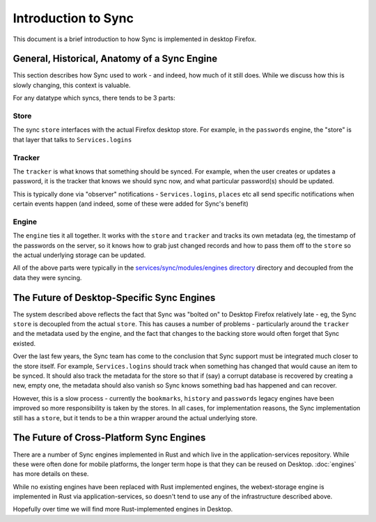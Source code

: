 ====================
Introduction to Sync
====================

This document is a brief introduction to how Sync is implemented in desktop Firefox.

General, Historical, Anatomy of a Sync Engine
=============================================

This section describes how Sync used to work - and indeed, how much of it still
does. While we discuss how this is slowly changing, this context is valuable.

For any datatype which syncs, there tends to be 3 parts:

Store
-----

The sync ``store`` interfaces with the actual Firefox desktop store. For example,
in the ``passwords`` engine, the "store" is that layer that talks to
``Services.logins``

Tracker
-------

The ``tracker`` is what knows that something should be synced. For example,
when the user creates or updates a password, it is the tracker that knows
we should sync now, and what particular password(s) should be updated.

This is typically done via "observer" notifications - ``Services.logins``,
``places`` etc all send specific notifications when certain events happen
(and indeed, some of these were added for Sync's benefit)

Engine
------

The ``engine`` ties it all together. It works with the ``store`` and
``tracker`` and tracks its own metadata (eg, the timestamp of the passwords on
the server, so it knows how to grab just changed records and how to pass them
off to the ``store`` so the actual underlying storage can be updated.

All of the above parts were typically in the
`services/sync/modules/engines directory <https://searchfox.org/mozilla-central/source/services/sync/modules/engines>`_
directory and decoupled from the data they were syncing.


The Future of Desktop-Specific Sync Engines
===========================================

The system described above reflects the fact that Sync was "bolted on" to
Desktop Firefox relatively late - eg, the Sync ``store`` is decoupled from the
actual ``store``. This has causes a number of problems - particularly around
the ``tracker`` and the metadata used by the engine, and the fact that changes
to the backing store would often forget that Sync existed.

Over the last few years, the Sync team has come to the conclusion that Sync
support must be integrated much closer to the store itself. For example,
``Services.logins`` should track when something has changed that would cause
an item to be synced. It should also track the metadata for the store so that
if (say) a corrupt database is recovered by creating a new, empty one, the
metadata should also vanish so Sync knows something bad has happened and can
recover.

However, this is a slow process - currently the ``bookmarks``, ``history`` and
``passwords`` legacy engines have been improved so more responsibility is taken
by the stores. In all cases, for implementation reasons, the Sync
implementation still has a ``store``, but it tends to be a thin wrapper around
the actual underlying store.

The Future of Cross-Platform Sync Engines
=========================================

There are a number of Sync engines implemented in Rust and which live in the
application-services repository. While these were often done for mobile
platforms, the longer term hope is that they can be reused on Desktop.
:doc:`engines` has more details on these.

While no existing engines have been replaced with Rust implemented engines,
the webext-storage engine is implemented in Rust via application-services, so
doesn't tend to use any of the infrastructure described above.

Hopefully over time we will find more Rust-implemented engines in Desktop.

